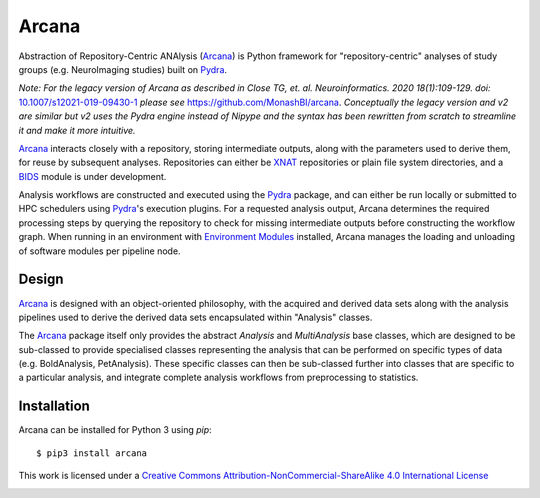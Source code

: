 Arcana
======
.. image:: https://github.com/australian-imaging-service/arcana/actions/workflows/test.yml/badge.svg
   :target: https://github.com/Australian-Imaging-Service/arcana/actions/workflows/test.yml
.. image:: https://codecov.io/gh/MonashBI/arcana/branch/master/graph/badge.svg
   :target: https://codecov.io/gh/MonashBI/arcana
.. image:: https://img.shields.io/pypi/pyversions/arcana.svg
   :target: https://pypi.python.org/pypi/arcana/
   :alt: Supported Python versions
.. image:: https://img.shields.io/pypi/v/arcana.svg
   :target: https://pypi.python.org/pypi/arcana/
   :alt: Latest Version
.. image:: https://readthedocs.org/projects/arcana/badge/?version=latest
  :target: http://arcana.readthedocs.io/en/latest/?badge=latest
  :alt: Documentation Status

Abstraction of Repository-Centric ANAlysis (Arcana_) is Python framework
for "repository-centric" analyses of study groups (e.g. NeuroImaging
studies) built on Pydra_.

*Note: For the legacy version of Arcana as described in Close TG, et. al. Neuroinformatics. 2020 18(1):109-129. doi:* `<10.1007/s12021-019-09430-1>`_ *please see* `<https://github.com/MonashBI/arcana>`_. *Conceptually the legacy version and v2 are similar but v2 uses the Pydra engine instead of Nipype and the syntax has been rewritten from scratch to streamline it and make it more intuitive.*

Arcana_ interacts closely with a repository, storing intermediate
outputs, along with the parameters used to derive them, for reuse by
subsequent analyses. Repositories can either be XNAT_ repositories or
plain file system directories, and a BIDS_ module is under development.

Analysis workflows are constructed and executed using the Pydra_
package, and can either be run locally or submitted to HPC
schedulers using Pydra_'s execution plugins. For a requested analysis
output, Arcana determines the required processing steps by querying
the repository to check for missing intermediate outputs before
constructing the workflow graph. When running in an environment
with `Environment Modules`_ installed,
Arcana manages the loading and unloading of software modules per
pipeline node.

Design
------

Arcana_ is designed with an object-oriented philosophy, with
the acquired and derived data sets along with the analysis pipelines
used to derive the derived data sets encapsulated within "Analysis" classes.

The Arcana_ package itself only provides the abstract *Analysis* and
*MultiAnalysis* base classes, which are designed to be sub-classed to provide
specialised classes representing the analysis that can be performed on specific
types of data (e.g. BoldAnalysis, PetAnalysis). These specific classes can then
be sub-classed further into classes that are specific to a particular analysis,
and integrate complete analysis workflows from preprocessing to statistics.

Installation
------------

Arcana can be installed for Python 3 using *pip*::

    $ pip3 install arcana

.. _Arcana: http://arcana.readthedocs.io
.. _Pydra: http://pydra.readthedocs.io
.. _XNAT: http://xnat.org
.. _BIDS: http://bids.neuroimaging.io/
.. _`Environment Modules`: http://modules.sourceforge.net



This work is licensed under a
`Creative Commons Attribution-NonCommercial-ShareAlike 4.0 International License <http://creativecommons.org/licenses/by-nc-sa/4.0/>`_

.. image:: https://i.creativecommons.org/l/by-nc-sa/4.0/88x31.png
  :target: http://creativecommons.org/licenses/by-nc-sa/4.0/
  :alt: Creative Commons License: Attribution-NonCommercial-ShareAlike 4.0 International
